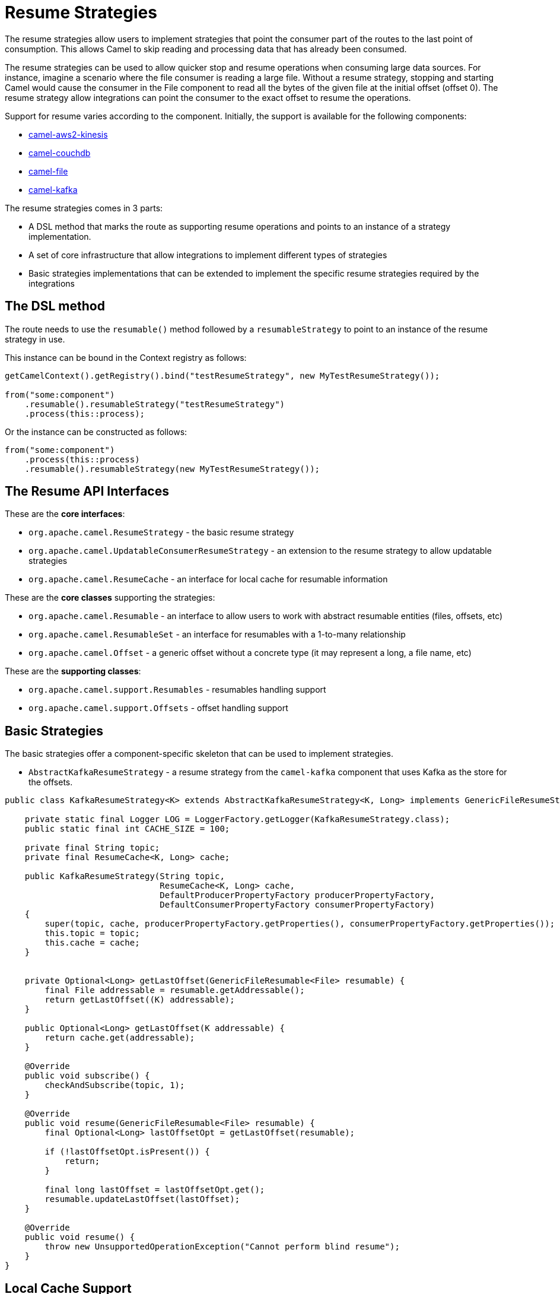 = Resume Strategies
:doctitle: Resume Strategies
:shortname: resume
:description: Provide strategies to allow consuming data from specific offsets
:since:
:supportlevel: Experimental

The resume strategies allow users to implement strategies that point the consumer part of the routes to the last point of consumption. This allows Camel to skip reading and processing data that has already been consumed.

The resume strategies can be used to allow quicker stop and resume operations when consuming large data sources. For instance, imagine a scenario where the file consumer is reading a large file. Without a resume strategy, stopping and starting Camel would cause the consumer in the File component to read all the bytes of the given file at the initial offset (offset 0). The resume strategy allow integrations can point the consumer to the exact offset to resume the operations.

Support for resume varies according to the component. Initially, the support is available for the following components:

* xref:components::aws2-kinesis-component.adoc[camel-aws2-kinesis]
* xref:components::couchdb-component.adoc[camel-couchdb]
* xref:components::file-component.adoc[camel-file]
* xref:components::kafka-component.adoc[camel-kafka]

The resume strategies comes in 3 parts:

* A DSL method that marks the route as supporting resume operations and points to an instance of a strategy implementation.
* A set of core infrastructure that allow integrations to implement different types of strategies
* Basic strategies implementations that can be extended to implement the specific resume strategies required by the integrations

== The DSL method

The route needs to use the `resumable()` method followed by a `resumableStrategy` to point to an instance of the resume strategy in use.

This instance can be bound in the Context registry as follows:

[source,java]
----
getCamelContext().getRegistry().bind("testResumeStrategy", new MyTestResumeStrategy());

from("some:component")
    .resumable().resumableStrategy("testResumeStrategy")
    .process(this::process);
----

Or the instance can be constructed as follows:

[source,java]
----
from("some:component")
    .process(this::process)
    .resumable().resumableStrategy(new MyTestResumeStrategy());
----

== The Resume API Interfaces

These are the *core interfaces*:

* `org.apache.camel.ResumeStrategy` - the basic resume strategy
* `org.apache.camel.UpdatableConsumerResumeStrategy` - an extension to the resume strategy to allow updatable strategies
* `org.apache.camel.ResumeCache` - an interface for local cache for resumable information

These are the *core classes* supporting the strategies:

* `org.apache.camel.Resumable` - an interface to allow users to work with abstract resumable entities (files, offsets, etc)
* `org.apache.camel.ResumableSet` - an interface for resumables with a 1-to-many relationship
* `org.apache.camel.Offset` - a generic offset without a concrete type (it may represent a long, a file name, etc)

These are the *supporting classes*:

* `org.apache.camel.support.Resumables` - resumables handling support
* `org.apache.camel.support.Offsets` - offset handling support

== Basic Strategies

The basic strategies offer a component-specific skeleton that can be used to implement strategies.

* `AbstractKafkaResumeStrategy` - a resume strategy from the `camel-kafka` component that uses Kafka as the store for the offsets.

[source,java]
----
public class KafkaResumeStrategy<K> extends AbstractKafkaResumeStrategy<K, Long> implements GenericFileResumeStrategy<File> {

    private static final Logger LOG = LoggerFactory.getLogger(KafkaResumeStrategy.class);
    public static final int CACHE_SIZE = 100;

    private final String topic;
    private final ResumeCache<K, Long> cache;

    public KafkaResumeStrategy(String topic,
                               ResumeCache<K, Long> cache,
                               DefaultProducerPropertyFactory producerPropertyFactory,
                               DefaultConsumerPropertyFactory consumerPropertyFactory)
    {
        super(topic, cache, producerPropertyFactory.getProperties(), consumerPropertyFactory.getProperties());
        this.topic = topic;
        this.cache = cache;
    }


    private Optional<Long> getLastOffset(GenericFileResumable<File> resumable) {
        final File addressable = resumable.getAddressable();
        return getLastOffset((K) addressable);
    }

    public Optional<Long> getLastOffset(K addressable) {
        return cache.get(addressable);
    }

    @Override
    public void subscribe() {
        checkAndSubscribe(topic, 1);
    }

    @Override
    public void resume(GenericFileResumable<File> resumable) {
        final Optional<Long> lastOffsetOpt = getLastOffset(resumable);

        if (!lastOffsetOpt.isPresent()) {
            return;
        }

        final long lastOffset = lastOffsetOpt.get();
        resumable.updateLastOffset(lastOffset);
    }

    @Override
    public void resume() {
        throw new UnsupportedOperationException("Cannot perform blind resume");
    }
}
----


== Local Cache Support

A sample local cache implemented using https://github.com/ben-manes/caffeine[Caffeine].

[source,java]
----
public class SingleItemCache<K> implements ResumeCache<K, Long> {
    public static final int CACHE_SIZE = 100;
    private final Cache<K, Long> cache = Caffeine.newBuilder()
            .maximumSize(CACHE_SIZE)
            .build();

    @Override
    public void add(K key, Long offsetValue) {
        cache.put(key, offsetValue);
    }

    @Override
    public Optional<Long> get(K key) {
        Long entry = cache.getIfPresent(key);

        if (entry == null) {
            return Optional.empty();
        }

        return Optional.of(entry.longValue());
    }

    @Override
    public boolean isFull() {
        if (cache.estimatedSize() < CACHE_SIZE) {
            return true;
        }

        return false;
    }
}
----


== Known Limitations

When using the converters with the file component, beware of the differences in the behavior from `Reader` and `InputStream`:

For instance, the behavior of:

[source,java]
----
from("file:{{input.dir}}?noop=true&fileName={{input.file}}")
    .resumable().resumableStrategy("testResumeStrategy")
    .convertBodyTo(Reader.class)
    .process(this::process);
----

Is different from the behavior of:

[source,java]
----
from("file:{{input.dir}}?noop=true&fileName={{input.file}}")
    .resumable().resumableStrategyRef("testResumeStrategy")
    .convertBodyTo(InputStream.class)
    .process(this::process);
----

*Reason*: the `skip` method in the Reader will skip characters, whereas the same method on the InputStream will skip bytes.

